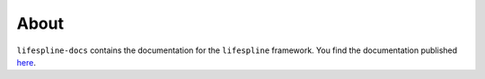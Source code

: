 =====
About
=====

``lifespline-docs`` contains the documentation for the ``lifespline`` framework. You find the documentation published `here <https://lifespline.github.io/lifespline-docs/>`_.
